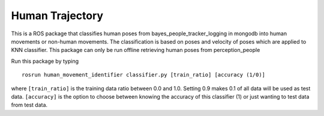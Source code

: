 Human Trajectory
================

This is a ROS package that classifies human poses from
bayes\_people\_tracker\_logging in mongodb into human movements or
non-human movements. The classification is based on poses and velocity
of poses which are applied to KNN classifier. This package can only be
run offline retrieving human poses from perception\_people

Run this package by typing

::

    rosrun human_movement_identifier classifier.py [train_ratio] [accuracy (1/0)]

where ``[train_ratio]`` is the training data ratio between 0.0 and 1.0.
Setting 0.9 makes 0.1 of all data will be used as test data.
``[accuracy]`` is the option to choose between knowing the accuracy of
this classifier (1) or just wanting to test data from test data.
